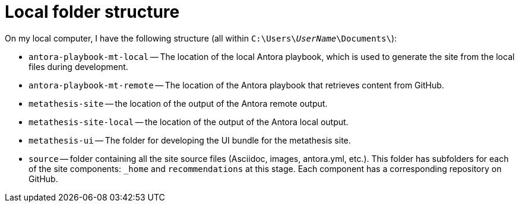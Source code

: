 = Local folder structure

On my local computer, I have the following structure (all within `C:{backslash}Users{backslash}__UserName__{backslash}Documents{backslash}`):

* `antora-playbook-mt-local` -- The location of the local Antora playbook, which is used to generate the site from the local files during development.
* `antora-playbook-mt-remote` -- The location of the Antora playbook that retrieves content from GitHub.
* `metathesis-site` -- the location of the output of the Antora remote output.
* `metathesis-site-local` -- the location of the output of the Antora local output.
* `metathesis-ui` -- The folder for developing the UI bundle for the metathesis site.
* `source` -- folder containing all the site source files (Asciidoc, images, antora.yml, etc.).
This folder has subfolders for each of the site components: `_home` and `recommendations` at this stage.
Each component has a corresponding repository on GitHub.

